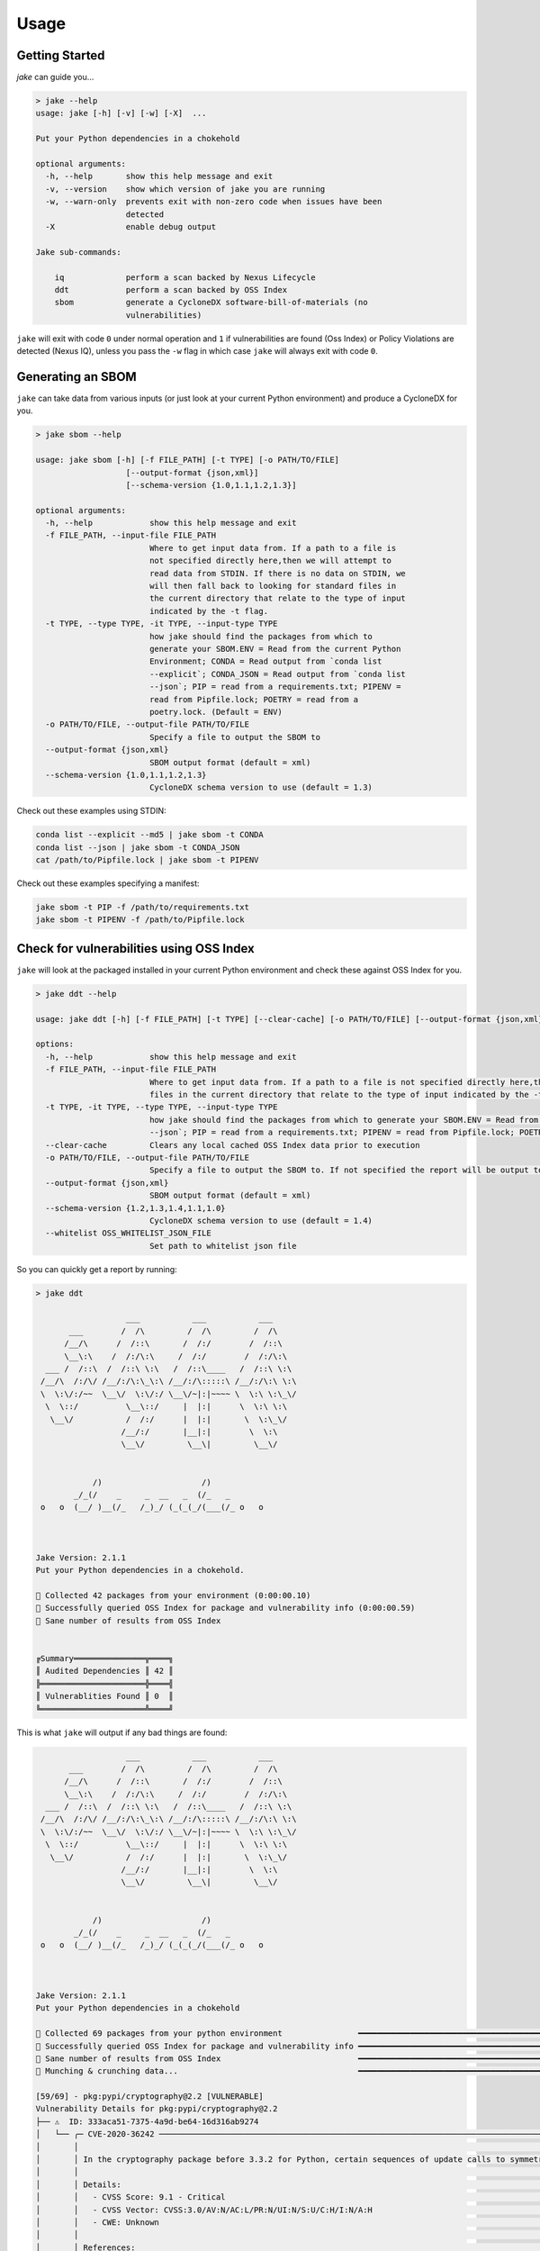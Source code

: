 .. #
   # Copyright 2019-Present Sonatype Inc.
   #
   # Licensed under the Apache License, Version 2.0 (the "License");
   # you may not use this file except in compliance with the License.
   # You may obtain a copy of the License at
   #
   #     http://www.apache.org/licenses/LICENSE-2.0
   #
   # Unless required by applicable law or agreed to in writing, software
   # distributed under the License is distributed on an "AS IS" BASIS,
   # WITHOUT WARRANTIES OR CONDITIONS OF ANY KIND, either express or implied.
   # See the License for the specific language governing permissions and
   # limitations under the License.
   #

Usage
====================================================

Getting Started
---------------

`jake` can guide you...

.. code-block::

    > jake --help
    usage: jake [-h] [-v] [-w] [-X]  ...

    Put your Python dependencies in a chokehold

    optional arguments:
      -h, --help       show this help message and exit
      -v, --version    show which version of jake you are running
      -w, --warn-only  prevents exit with non-zero code when issues have been
                       detected
      -X               enable debug output

    Jake sub-commands:

        iq             perform a scan backed by Nexus Lifecycle
        ddt            perform a scan backed by OSS Index
        sbom           generate a CycloneDX software-bill-of-materials (no
                       vulnerabilities)


``jake`` will exit with code ``0`` under normal operation and ``1`` if vulnerabilities are found (Oss Index) or Policy
Violations are detected (Nexus IQ), unless you pass the ``-w`` flag in which case ``jake`` will always exit with code
``0``.

Generating an SBOM
------------------

``jake`` can take data from various inputs (or just look at your current Python environment) and produce a CycloneDX for
you.

.. code-block::

    > jake sbom --help

    usage: jake sbom [-h] [-f FILE_PATH] [-t TYPE] [-o PATH/TO/FILE]
                       [--output-format {json,xml}]
                       [--schema-version {1.0,1.1,1.2,1.3}]

    optional arguments:
      -h, --help            show this help message and exit
      -f FILE_PATH, --input-file FILE_PATH
                            Where to get input data from. If a path to a file is
                            not specified directly here,then we will attempt to
                            read data from STDIN. If there is no data on STDIN, we
                            will then fall back to looking for standard files in
                            the current directory that relate to the type of input
                            indicated by the -t flag.
      -t TYPE, --type TYPE, -it TYPE, --input-type TYPE
                            how jake should find the packages from which to
                            generate your SBOM.ENV = Read from the current Python
                            Environment; CONDA = Read output from `conda list
                            --explicit`; CONDA_JSON = Read output from `conda list
                            --json`; PIP = read from a requirements.txt; PIPENV =
                            read from Pipfile.lock; POETRY = read from a
                            poetry.lock. (Default = ENV)
      -o PATH/TO/FILE, --output-file PATH/TO/FILE
                            Specify a file to output the SBOM to
      --output-format {json,xml}
                            SBOM output format (default = xml)
      --schema-version {1.0,1.1,1.2,1.3}
                            CycloneDX schema version to use (default = 1.3)

Check out these examples using STDIN:

.. code-block::

    conda list --explicit --md5 | jake sbom -t CONDA
    conda list --json | jake sbom -t CONDA_JSON
    cat /path/to/Pipfile.lock | jake sbom -t PIPENV


Check out these examples specifying a manifest:

.. code-block::

    jake sbom -t PIP -f /path/to/requirements.txt
    jake sbom -t PIPENV -f /path/to/Pipfile.lock


Check for vulnerabilities using OSS Index
-----------------------------------------

``jake`` will look at the packaged installed in your current Python environment and check these against OSS Index for
you.

.. code-block::

    > jake ddt --help

    usage: jake ddt [-h] [-f FILE_PATH] [-t TYPE] [--clear-cache] [-o PATH/TO/FILE] [--output-format {json,xml}] [--schema-version {1.2,1.3,1.4,1.1,1.0}] [--whitelist OSS_WHITELIST_JSON_FILE]

    options:
      -h, --help            show this help message and exit
      -f FILE_PATH, --input-file FILE_PATH
                            Where to get input data from. If a path to a file is not specified directly here,then we will attempt to read data from STDIN. If there is no data on STDIN, we will then fall back to looking for standard
                            files in the current directory that relate to the type of input indicated by the -t flag.
      -t TYPE, -it TYPE, --type TYPE, --input-type TYPE
                            how jake should find the packages from which to generate your SBOM.ENV = Read from the current Python Environment; CONDA = Read output from `conda list --explicit`; CONDA_JSON = Read output from `conda list
                            --json`; PIP = read from a requirements.txt; PIPENV = read from Pipfile.lock; POETRY = read from a poetry.lock. (Default = ENV)
      --clear-cache         Clears any local cached OSS Index data prior to execution
      -o PATH/TO/FILE, --output-file PATH/TO/FILE
                            Specify a file to output the SBOM to. If not specified the report will be output to the console. STDOUT is not supported.
      --output-format {json,xml}
                            SBOM output format (default = xml)
      --schema-version {1.2,1.3,1.4,1.1,1.0}
                            CycloneDX schema version to use (default = 1.4)
      --whitelist OSS_WHITELIST_JSON_FILE
                            Set path to whitelist json file

So you can quickly get a report by running:

.. code-block::

    > jake ddt

                       ___           ___           ___
           ___        /  /\         /  /\         /  /\
          /__/\      /  /::\       /  /:/        /  /::\
          \__\:\    /  /:/\:\     /  /:/        /  /:/\:\
      ___ /  /::\  /  /::\ \:\   /  /::\____   /  /::\ \:\
     /__/\  /:/\/ /__/:/\:\_\:\ /__/:/\:::::\ /__/:/\:\ \:\
     \  \:\/:/~~  \__\/  \:\/:/ \__\/~|:|~~~~ \  \:\ \:\_\/
      \  \::/          \__\::/     |  |:|      \  \:\ \:\
       \__\/           /  /:/      |  |:|       \  \:\_\/
                      /__/:/       |__|:|        \  \:\
                      \__\/         \__\|         \__\/


                /)                     /)
            _/_(/    _     _  __   _  (/_   _
     o   o  (__/ )__(/_   /_)_/ (_(_(_/(___(/_ o   o



    Jake Version: 2.1.1
    Put your Python dependencies in a chokehold.

    🐍 Collected 42 packages from your environment (0:00:00.10)
    🐍 Successfully queried OSS Index for package and vulnerability info (0:00:00.59)
    🐍 Sane number of results from OSS Index


    ╔Summary═══════════════╦════╗
    ║ Audited Dependencies ║ 42 ║
    ╠══════════════════════╬════╣
    ║ Vulnerablities Found ║ 0  ║
    ╚══════════════════════╩════╝

This is what ``jake`` will output if any bad things are found:

.. code-block::

                       ___           ___           ___
           ___        /  /\         /  /\         /  /\
          /__/\      /  /::\       /  /:/        /  /::\
          \__\:\    /  /:/\:\     /  /:/        /  /:/\:\
      ___ /  /::\  /  /::\ \:\   /  /::\____   /  /::\ \:\
     /__/\  /:/\/ /__/:/\:\_\:\ /__/:/\:::::\ /__/:/\:\ \:\
     \  \:\/:/~~  \__\/  \:\/:/ \__\/~|:|~~~~ \  \:\ \:\_\/
      \  \::/          \__\::/     |  |:|      \  \:\ \:\
       \__\/           /  /:/      |  |:|       \  \:\_\/
                      /__/:/       |__|:|        \  \:\
                      \__\/         \__\|         \__\/


                /)                     /)
            _/_(/    _     _  __   _  (/_   _
     o   o  (__/ )__(/_   /_)_/ (_(_(_/(___(/_ o   o



    Jake Version: 2.1.1
    Put your Python dependencies in a chokehold

    🐍 Collected 69 packages from your python environment                ━━━━━━━━━━━━━━━━━━━━━━━━━━━━━━━━━━━━━━━━ 100% -:--:--
    🐍 Successfully queried OSS Index for package and vulnerability info ━━━━━━━━━━━━━━━━━━━━━━━━━━━━━━━━━━━━━━━━ 100% -:--:--
    🐍 Sane number of results from OSS Index                             ━━━━━━━━━━━━━━━━━━━━━━━━━━━━━━━━━━━━━━━━ 100% -:--:--
    🐍 Munching & crunching data...                                      ━━━━━━━━━━━━━━━━━━━━━━━━━━━━━━━━━━━━━━━━ 100% -:--:--

    [59/69] - pkg:pypi/cryptography@2.2 [VULNERABLE]
    Vulnerability Details for pkg:pypi/cryptography@2.2
    ├── ⚠  ID: 333aca51-7375-4a9d-be64-16d316ab9274
    │   └── ╭─ CVE-2020-36242 ─────────────────────────────────────────────────────────────────────────────────────────────────────────────────────────────────────────────────────────────────────────────────────────────────────────────────────────────────────────────────────────────────────────────────────────────╮
    │       │                                                                                                                                                                                                                                                                                                              │
    │       │ In the cryptography package before 3.3.2 for Python, certain sequences of update calls to symmetrically encrypt multi-GB values could result in an integer overflow and buffer overflow, as demonstrated by the Fernet class.                                                                                │
    │       │                                                                                                                                                                                                                                                                                                              │
    │       │ Details:                                                                                                                                                                                                                                                                                                     │
    │       │   - CVSS Score: 9.1 - Critical                                                                                                                                                                                                                                                                               │
    │       │   - CVSS Vector: CVSS:3.0/AV:N/AC:L/PR:N/UI:N/S:U/C:H/I:N/A:H                                                                                                                                                                                                                                                │
    │       │   - CWE: Unknown                                                                                                                                                                                                                                                                                             │
    │       │                                                                                                                                                                                                                                                                                                              │
    │       │ References:                                                                                                                                                                                                                                                                                                  │
    │       │   - https://ossindex.sonatype.org/vulnerability/333aca51-7375-4a9d-be64-16d316ab9274?component-type=pypi&component-name=cryptography&utm_source=python-oss-index-lib%400.2.1&utm_medium=integration                                                                                                          │
    │       │   - https://nvd.nist.gov/vuln/detail/CVE-2020-36242                                                                                                                                                                                                                                                          │
    │       │                                                                                                                                                                                                                                                                                                              │
    │       ╰──────────────────────────────────────────────────────────────────────────────────────────────────────────────────────────────────────────────────────────────────────────────────────────────────────────────────────────────────────────────────────────────────────────────────────────────────────────────╯
    └── ⚠  ID: f19ff95c-cec5-4263-8d3b-e3e64698881e
        └── ╭─ CVE-2018-10903 ─────────────────────────────────────────────────────────────────────────────────────────────────────────────────────────────────────────────────────────────────────────────────────────────────────────────────────────────────────────────────────────────────────────────────────────────╮
            │                                                                                                                                                                                                                                                                                                              │
            │ A flaw was found in python-cryptography versions between >=1.9.0 and <2.3. The finalize_with_tag API did not enforce a minimum tag length. If a user did not validate the input length prior to passing it to finalize_with_tag an attacker could craft an invalid payload with a shortened tag (e.g. 1      │
            │ byte) such that they would have a 1 in 256 chance of passing the MAC check. GCM tag forgeries can cause key leakage.                                                                                                                                                                                         │
            │                                                                                                                                                                                                                                                                                                              │
            │ Details:                                                                                                                                                                                                                                                                                                     │
            │   - CVSS Score: 7.5 - High                                                                                                                                                                                                                                                                                   │
            │   - CVSS Vector: CVSS:3.0/AV:N/AC:L/PR:N/UI:N/S:U/C:H/I:N/A:N                                                                                                                                                                                                                                                │
            │   - CWE: Unknown                                                                                                                                                                                                                                                                                             │
            │                                                                                                                                                                                                                                                                                                              │
            │ References:                                                                                                                                                                                                                                                                                                  │
            │   - https://ossindex.sonatype.org/vulnerability/f19ff95c-cec5-4263-8d3b-e3e64698881e?component-type=pypi&component-name=cryptography&utm_source=python-oss-index-lib%400.2.1&utm_medium=integration                                                                                                          │
            │   - https://bugzilla.redhat.com/show_bug.cgi?id=CVE-2018-10903                                                                                                                                                                                                                                               │
            │   - https://github.com/pyca/cryptography/pull/4342/commits/688e0f673bfbf43fa898994326c6877f00ab19ef                                                                                                                                                                                                          │
            │   - https://nvd.nist.gov/vuln/detail/CVE-2018-10903                                                                                                                                                                                                                                                          │
            │                                                                                                                                                                                                                                                                                                              │
            ╰──────────────────────────────────────────────────────────────────────────────────────────────────────────────────────────────────────────────────────────────────────────────────────────────────────────────────────────────────────────────────────────────────────────────────────────────────────────────╯

                        Summary
    ┏━━━━━━━━━━━━━━━━━━━━━━┳━━━━━━━━━━━━━━━━━━━━━━━┓
    ┃ Audited Dependencies ┃ Vulnerabilities Found ┃
    ┡━━━━━━━━━━━━━━━━━━━━━━╇━━━━━━━━━━━━━━━━━━━━━━━┩
    │ 69                   │ 2                     │
    └──────────────────────┴───────────────────────┘


Check out these examples using STDIN:

.. code-block::

    conda list --explicit --md5 | jake ddt -t CONDA
    conda list --json | jake ddt -t CONDA_JSON
    cat /path/to/Pipfile.lock | jake ddt -t PIPENV


Check out these examples specifying a manifest:

.. code-block::

    jake ddt -t PIP -f /path/to/requirements.txt
    jake ddt -t PIPENV -f /path/to/Pipfile.lock


Pre-commit Hook
~~~~~~~~~~~~~~~

A pre-commit hook is also available for use:

.. code-block:: yaml

  - repo: https://github.com/sonatype-nexus-community/jake
    rev: "v1.3.0"
    hooks:
      - id: scan

Check for vulnerabilities using Sonatype Nexus Lifecycle
--------------------------------------------------------

Access Sonatype's proprietary vulnerability data using ``jake``:

.. code-block::

    > jake iq --help

    usage: jake iq [-h] [-f FILE_PATH] [-t TYPE] -s https://localhost:8070 -i APP_ID -u USER_ID -p PASSWORD [-st STAGE]

    options:
      -h, --help            show this help message and exit
      -f FILE_PATH, --input-file FILE_PATH
                            Where to get input data from. If a path to a file is not specified directly here,then we will attempt to read data from STDIN. If there is no data on STDIN, we will then fall back to looking for standard
                            files in the current directory that relate to the type of input indicated by the -t flag.
      -t TYPE, -it TYPE, --type TYPE, --input-type TYPE
                            how jake should find the packages from which to generate your SBOM.ENV = Read from the current Python Environment; CONDA = Read output from `conda list --explicit`; CONDA_JSON = Read output from `conda list
                            --json`; PIP = read from a requirements.txt; PIPENV = read from Pipfile.lock; POETRY = read from a poetry.lock. (Default = ENV)
      -s https://localhost:8070, --server-url https://localhost:8070
                            Full http(s):// URL to your Nexus Lifecycle server
      -i APP_ID, --application-id APP_ID
                            Public Application ID in Nexus Lifecycle
      -u USER_ID, --username USER_ID
                            Username for authentication to Nexus Lifecycle
      -p PASSWORD, --password PASSWORD
                            Password for authentication to Nexus Lifecycle
      -st STAGE, --stage STAGE
                            The stage for the report

So passing parameters that suit your Nexus Lifecycle environment you can get a report:

.. code-block::

    > jake iq -s https://my-nexus-lifecyle -i APP_ID -u USERNAME -p PASSWORD

                       ___           ___           ___
           ___        /  /\         /  /\         /  /\
          /__/\      /  /::\       /  /:/        /  /::\
          \__\:\    /  /:/\:\     /  /:/        /  /:/\:\
      ___ /  /::\  /  /::\ \:\   /  /::\____   /  /::\ \:\
     /__/\  /:/\/ /__/:/\:\_\:\ /__/:/\:::::\ /__/:/\:\ \:\
     \  \:\/:/~~  \__\/  \:\/:/ \__\/~|:|~~~~ \  \:\ \:\_\/
      \  \::/          \__\::/     |  |:|      \  \:\ \:\
       \__\/           /  /:/      |  |:|       \  \:\_\/
                      /__/:/       |__|:|        \  \:\
                      \__\/         \__\|         \__\/


                /)                     /)
            _/_(/    _     _  __   _  (/_   _
     o   o  (__/ )__(/_   /_)_/ (_(_(_/(___(/_ o   o



    Jake Version: 2.1.1
    Put your Python dependencies in a chokehold

    🐍 IQ Server at https://my-nexus-lifecyle is up and accessible (0:00:00.14)
    🐍 Collected 42 packages from your environment (0:00:00.09)
    🧨 Something slithers around your ankle! There are policy warnings from Sonatype Nexus IQ. (0:00:11.50)

    Your Sonatype Nexus IQ Lifecycle Report is available here:
      HTML: https://my-nexus-lifecyle/ui/links/application/APP_ID/report/4831bcb7fbaa45c3a2481048e446b598
      PDF:  https://my-nexus-lifecyle/ui/links/application/APP_ID/report/4831bcb7fbaa45c3a2481048e446b598/pdf
